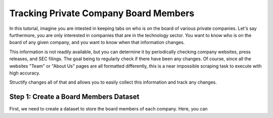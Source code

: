 Tracking Private Company Board Members
======================================

In this tutorial, imagine you are intested in keeping tabs on who is on the board of various private companies.
Let's say furthermore, you are only interested in companies that are in the technology sector.
You want to know who is on the board of any given company, and you want to know when that information changes.

This information is not readily available, but you can determine it by periodically checking company websites, press releases, and SEC filings.
The goal being to regularly check if there have been any changes. Of course, since all the websites "Team" or "About Us" pages are all formatted differently, this is a near impossible scraping task to execute with high accuracy.

Structify changes all of that and allows you to easily collect this information and track any changes.

Step 1: Create a Board Members Dataset
---------------------------------------

First, we need to create a dataset to store the board members of each company. Here, you can